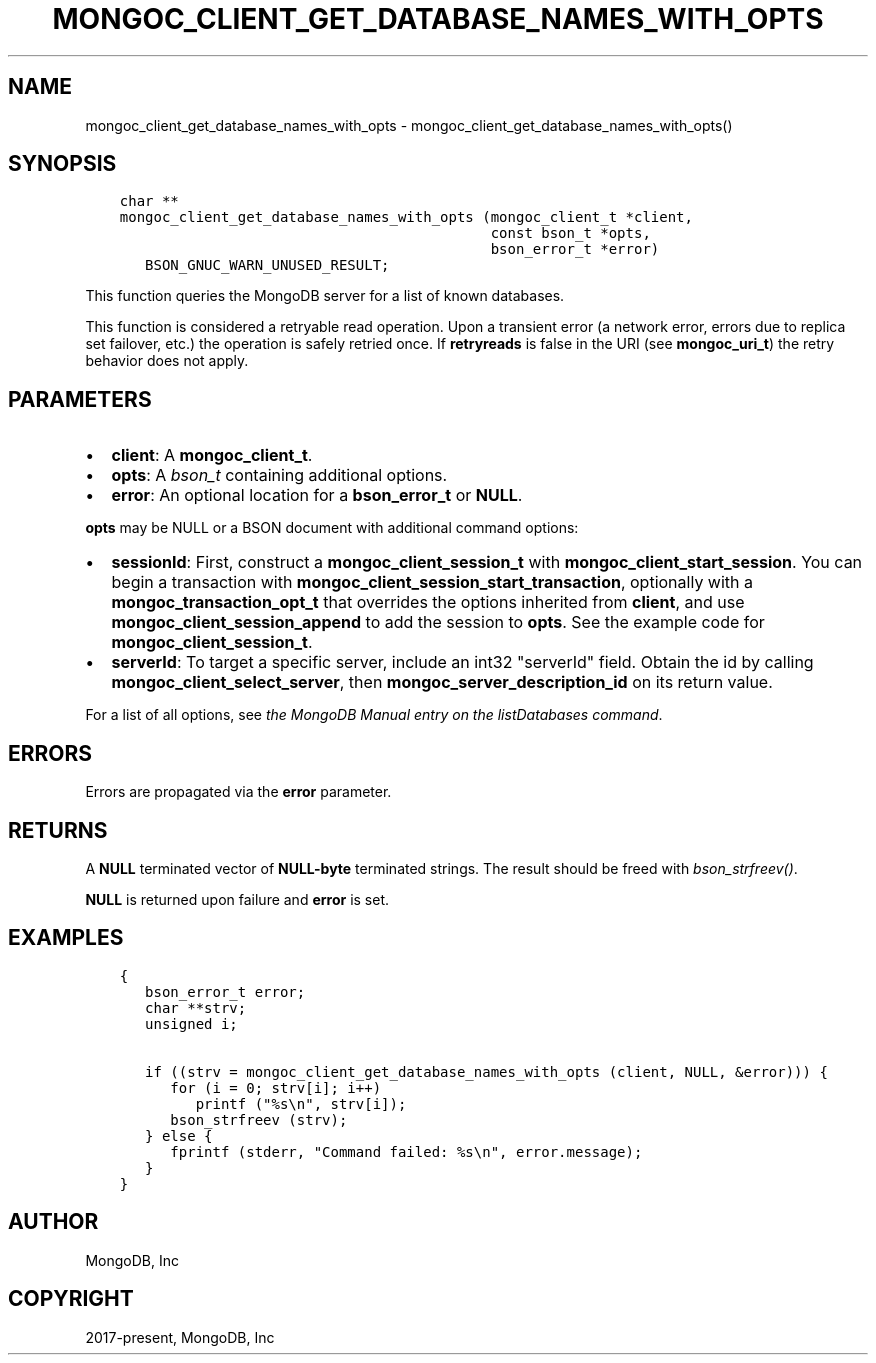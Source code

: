 .\" Man page generated from reStructuredText.
.
.TH "MONGOC_CLIENT_GET_DATABASE_NAMES_WITH_OPTS" "3" "Jun 29, 2022" "1.22.0" "libmongoc"
.SH NAME
mongoc_client_get_database_names_with_opts \- mongoc_client_get_database_names_with_opts()
.
.nr rst2man-indent-level 0
.
.de1 rstReportMargin
\\$1 \\n[an-margin]
level \\n[rst2man-indent-level]
level margin: \\n[rst2man-indent\\n[rst2man-indent-level]]
-
\\n[rst2man-indent0]
\\n[rst2man-indent1]
\\n[rst2man-indent2]
..
.de1 INDENT
.\" .rstReportMargin pre:
. RS \\$1
. nr rst2man-indent\\n[rst2man-indent-level] \\n[an-margin]
. nr rst2man-indent-level +1
.\" .rstReportMargin post:
..
.de UNINDENT
. RE
.\" indent \\n[an-margin]
.\" old: \\n[rst2man-indent\\n[rst2man-indent-level]]
.nr rst2man-indent-level -1
.\" new: \\n[rst2man-indent\\n[rst2man-indent-level]]
.in \\n[rst2man-indent\\n[rst2man-indent-level]]u
..
.SH SYNOPSIS
.INDENT 0.0
.INDENT 3.5
.sp
.nf
.ft C
char **
mongoc_client_get_database_names_with_opts (mongoc_client_t *client,
                                            const bson_t *opts,
                                            bson_error_t *error)
   BSON_GNUC_WARN_UNUSED_RESULT;
.ft P
.fi
.UNINDENT
.UNINDENT
.sp
This function queries the MongoDB server for a list of known databases.
.sp
This function is considered a retryable read operation.
Upon a transient error (a network error, errors due to replica set failover, etc.) the operation is safely retried once.
If \fBretryreads\fP is false in the URI (see \fBmongoc_uri_t\fP) the retry behavior does not apply.
.SH PARAMETERS
.INDENT 0.0
.IP \(bu 2
\fBclient\fP: A \fBmongoc_client_t\fP\&.
.IP \(bu 2
\fBopts\fP: A \fI\%bson_t\fP containing additional options.
.IP \(bu 2
\fBerror\fP: An optional location for a \fBbson_error_t\fP or \fBNULL\fP\&.
.UNINDENT
.sp
\fBopts\fP may be NULL or a BSON document with additional command options:
.INDENT 0.0
.IP \(bu 2
\fBsessionId\fP: First, construct a \fBmongoc_client_session_t\fP with \fBmongoc_client_start_session\fP\&. You can begin a transaction with \fBmongoc_client_session_start_transaction\fP, optionally with a \fBmongoc_transaction_opt_t\fP that overrides the options inherited from \fBclient\fP, and use \fBmongoc_client_session_append\fP to add the session to \fBopts\fP\&. See the example code for \fBmongoc_client_session_t\fP\&.
.IP \(bu 2
\fBserverId\fP: To target a specific server, include an int32 "serverId" field. Obtain the id by calling \fBmongoc_client_select_server\fP, then \fBmongoc_server_description_id\fP on its return value.
.UNINDENT
.sp
For a list of all options, see \fI\%the MongoDB Manual entry on the listDatabases command\fP\&.
.SH ERRORS
.sp
Errors are propagated via the \fBerror\fP parameter.
.SH RETURNS
.sp
A \fBNULL\fP terminated vector of \fBNULL\-byte\fP terminated strings. The result should be freed with \fI\%bson_strfreev()\fP\&.
.sp
\fBNULL\fP is returned upon failure and \fBerror\fP is set.
.SH EXAMPLES
.INDENT 0.0
.INDENT 3.5
.sp
.nf
.ft C
{
   bson_error_t error;
   char **strv;
   unsigned i;

   if ((strv = mongoc_client_get_database_names_with_opts (client, NULL, &error))) {
      for (i = 0; strv[i]; i++)
         printf ("%s\en", strv[i]);
      bson_strfreev (strv);
   } else {
      fprintf (stderr, "Command failed: %s\en", error.message);
   }
}
.ft P
.fi
.UNINDENT
.UNINDENT
.SH AUTHOR
MongoDB, Inc
.SH COPYRIGHT
2017-present, MongoDB, Inc
.\" Generated by docutils manpage writer.
.
